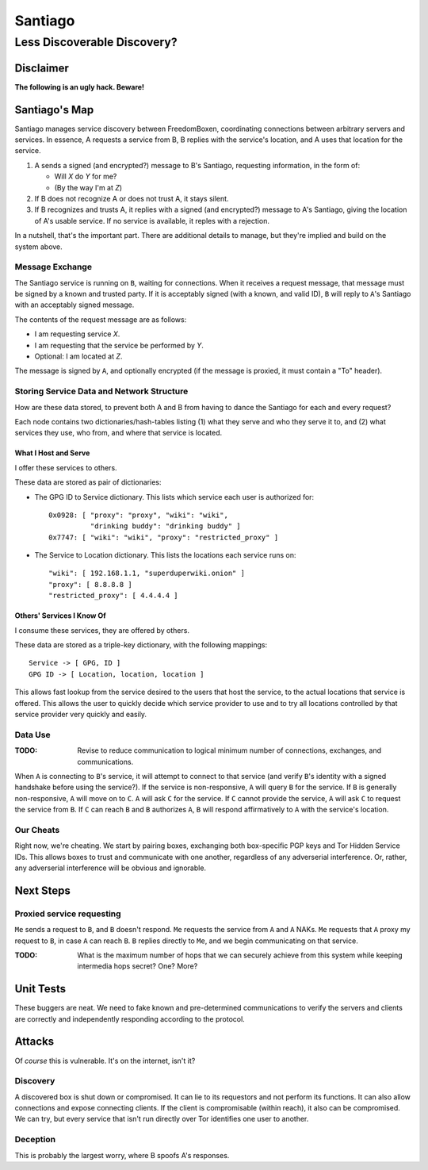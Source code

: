 .. -*- mode: rst; fill-column: 80; mode: auto-fill; -*-

==========
 Santiago
==========
----------------------------
Less Discoverable Discovery?
----------------------------

Disclaimer
==========

**The following is an ugly hack.  Beware!**

Santiago's Map
==============

Santiago manages service discovery between FreedomBoxen, coordinating
connections between arbitrary servers and services.  In essence, A requests a
service from B, B replies with the service's location, and A uses that location
for the service.

#. A sends a signed (and encrypted?) message to B's Santiago, requesting
   information, in the form of:

   - Will *X* do *Y* for me?
   - (By the way I'm at *Z*)
#. If B does not recognize A or does not trust A, it stays silent.
#. If B recognizes and trusts A, it replies with a signed (and encrypted?)
   message to A's Santiago, giving the location of A's usable service.  If no
   service is available, it reples with a rejection.

In a nutshell, that's the important part.  There are additional details to
manage, but they're implied and build on the system above.

Message Exchange
----------------

The Santiago service is running on ``B``, waiting for connections.  When it
receives a request message, that message must be signed by a known and trusted
party.  If it is acceptably signed (with a known, and valid ID), ``B`` will
reply to ``A``'s Santiago with an acceptably signed message.

The contents of the request message are as follows:

- I am requesting service *X*.
- I am requesting that the service be performed by *Y*.
- Optional: I am located at *Z*.

The message is signed by ``A``, and optionally encrypted (if the message is
proxied, it must contain a "To" header).

Storing Service Data and Network Structure
------------------------------------------

How are these data stored, to prevent both A and B from having to dance the
Santiago for each and every request?

Each node contains two dictionaries/hash-tables listing (1) what they serve and
who they serve it to, and (2) what services they use, who from, and where that
service is located.

What I Host and Serve
~~~~~~~~~~~~~~~~~~~~~

I offer these services to others.

These data are stored as pair of dictionaries:

- The GPG ID to Service dictionary.  This lists which service each user is
  authorized for::

      0x0928: [ "proxy": "proxy", "wiki": "wiki",
                "drinking buddy": "drinking buddy" ]
      0x7747: [ "wiki": "wiki", "proxy": "restricted_proxy" ]

- The Service to Location dictionary.  This lists the locations each service
  runs on::

      "wiki": [ 192.168.1.1, "superduperwiki.onion" ]
      "proxy": [ 8.8.8.8 ]
      "restricted_proxy": [ 4.4.4.4 ]

Others' Services I Know Of
~~~~~~~~~~~~~~~~~~~~~~~~~~

I consume these services, they are offered by others.

These data are stored as a triple-key dictionary, with the following mappings::

    Service -> [ GPG, ID ]
    GPG ID -> [ Location, location, location ]

This allows fast lookup from the service desired to the users that host the
service, to the actual locations that service is offered.  This allows the user
to quickly decide which service provider to use and to try all locations
controlled by that service provider very quickly and easily.

Data Use
--------

:TODO: Revise to reduce communication to logical minimum number of connections,
       exchanges, and communications.

When ``A`` is connecting to ``B``'s service, it will attempt to connect to that
service (and verify ``B``'s identity with a signed handshake before using the
service?).  If the service is non-responsive, ``A`` will query ``B`` for the
service.  If ``B`` is generally non-responsive, ``A`` will move on to ``C``.
``A`` will ask ``C`` for the service.  If ``C`` cannot provide the service,
``A`` will ask ``C`` to request the service from ``B``.  If ``C`` can reach
``B`` and ``B`` authorizes ``A``, ``B`` will respond affirmatively to ``A`` with
the service's location.

Our Cheats
----------

Right now, we're cheating.  We start by pairing boxes, exchanging both
box-specific PGP keys and Tor Hidden Service IDs.  This allows boxes to trust
and communicate with one another, regardless of any adverserial interference.
Or, rather, any adverserial interference will be obvious and ignorable.

Next Steps
==========

Proxied service requesting
--------------------------

``Me`` sends a request to ``B``, and ``B`` doesn't respond.  ``Me`` requests the
service from ``A`` and ``A`` NAKs.  ``Me`` requests that ``A`` proxy my request
to ``B``, in case ``A`` can reach ``B``.  ``B`` replies directly to ``Me``, and
we begin communicating on that service.

:TODO: What is the maximum number of hops that we can securely achieve from this
       system while keeping intermedia hops secret?  One?  More?

Unit Tests
==========

These buggers are neat.  We need to fake known and pre-determined communications
to verify the servers and clients are correctly and independently responding
according to the protocol.

Attacks
=======

Of *course* this is vulnerable.  It's on the internet, isn't it?

Discovery
---------

A discovered box is shut down or compromised.  It can lie to its requestors and
not perform its functions.  It can also allow connections and expose
connecting clients.  If the client is compromisable (within reach), it also can
be compromised.  We can try, but every service that isn't run directly over Tor
identifies one user to another.

Deception
---------

This is probably the largest worry, where B spoofs A's responses.
